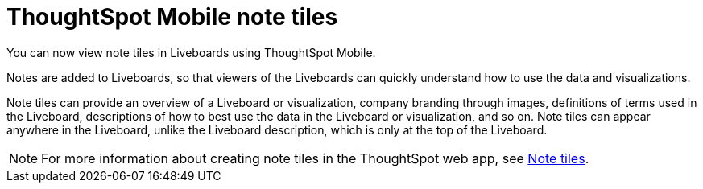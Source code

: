 = ThoughtSpot Mobile note tiles
:last_updated: 6/6/2024
:linkattrs:
:experimental:
:page-layout: default-cloud
:page-aliases:
:description: ThoughtSpot Mobile note tiles

[#mobile-note-tiles,Note tiles]

You can now view note tiles in Liveboards using ThoughtSpot Mobile.

Notes are added to Liveboards, so that viewers of the Liveboards can quickly understand how to use the data and visualizations.

Note tiles can provide an overview of a Liveboard or visualization, company branding through images, definitions of terms used in the Liveboard, descriptions of how to best use the data in the Liveboard or visualization, and so on. Note tiles can appear anywhere in the Liveboard, unlike the Liveboard description, which is only at the top of the Liveboard.

NOTE: For more information about creating note tiles in the ThoughtSpot web app, see link:https://docs.thoughtspot.com/cloud/latest/liveboard-notes[Note tiles].

////
No user action to view note tiles.
Would be nice to have a screenshot of the end results.
////